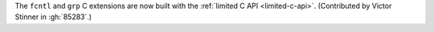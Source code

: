 The ``fcntl`` and ``grp`` C extensions are now built with the :ref:`limited
C API <limited-c-api>`. (Contributed by Victor Stinner in :gh:`85283`.)
